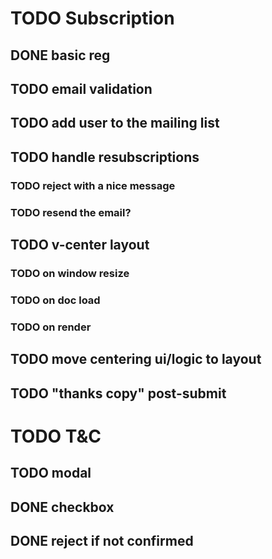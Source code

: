 * TODO Subscription
** DONE basic reg
   CLOSED: [2015-03-26 Thu 17:29]
** TODO email validation
** TODO add user to the mailing list
** TODO handle resubscriptions 
*** TODO reject with a nice message
*** TODO resend the email?
** TODO v-center layout 
*** TODO on window resize
*** TODO on doc load
*** TODO on render
** TODO move centering ui/logic to layout
** TODO "thanks copy" post-submit
* TODO T&C
** TODO modal
** DONE checkbox
   CLOSED: [2015-03-26 Thu 17:06]
** DONE reject if not confirmed
   CLOSED: [2015-03-26 Thu 17:06]
